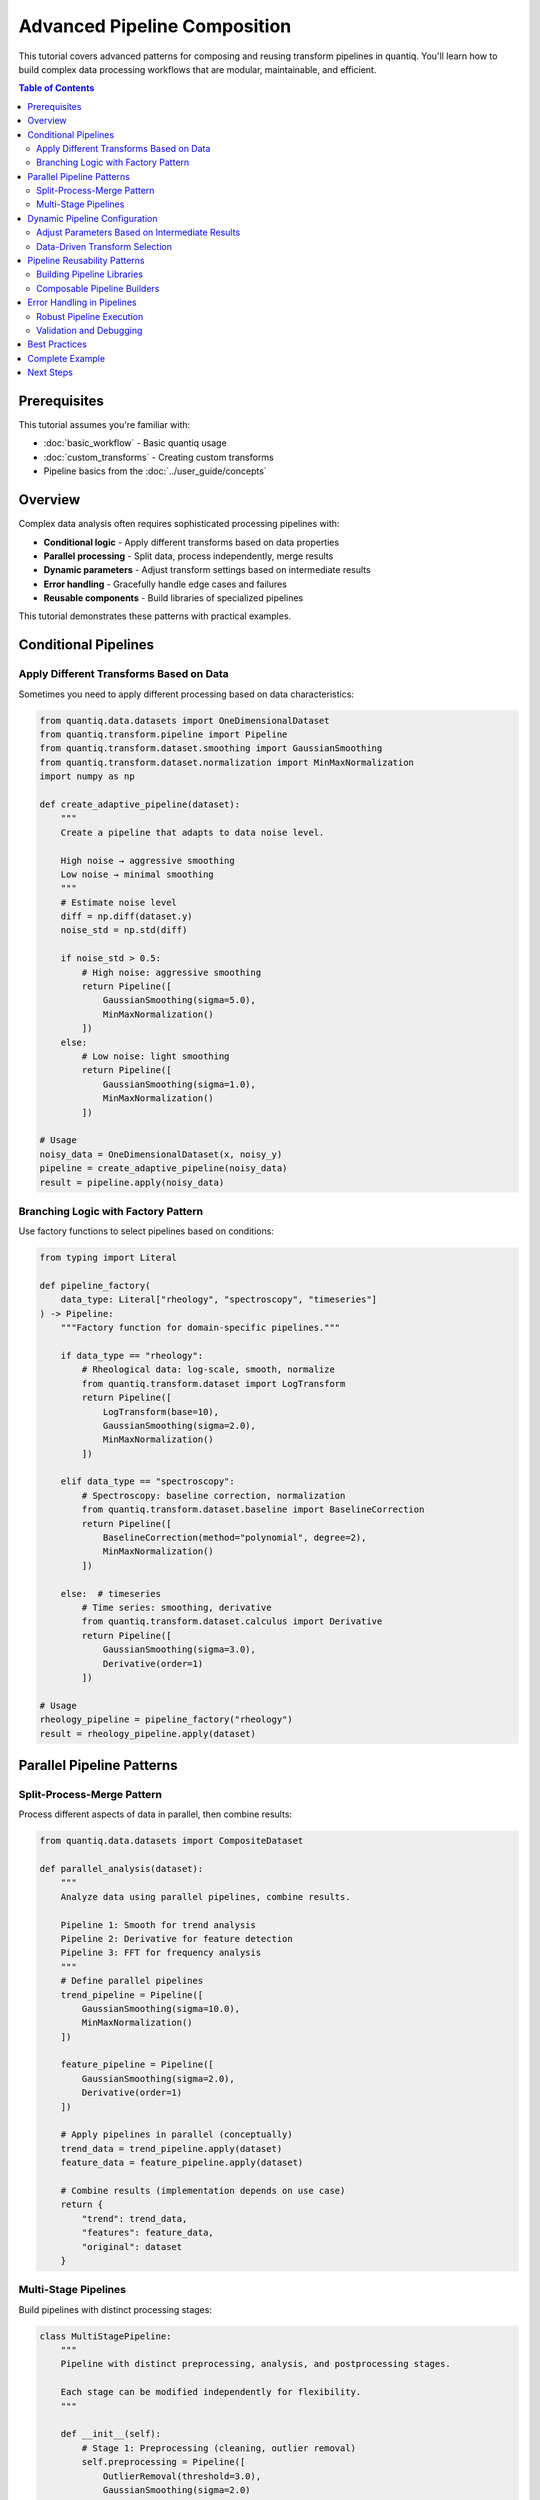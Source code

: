 Advanced Pipeline Composition
==============================

This tutorial covers advanced patterns for composing and reusing transform pipelines
in quantiq. You'll learn how to build complex data processing workflows that are
modular, maintainable, and efficient.

.. contents:: Table of Contents
   :local:
   :depth: 2

Prerequisites
-------------

This tutorial assumes you're familiar with:

- :doc:`basic_workflow` - Basic quantiq usage
- :doc:`custom_transforms` - Creating custom transforms
- Pipeline basics from the :doc:`../user_guide/concepts`

Overview
--------

Complex data analysis often requires sophisticated processing pipelines with:

- **Conditional logic** - Apply different transforms based on data properties
- **Parallel processing** - Split data, process independently, merge results
- **Dynamic parameters** - Adjust transform settings based on intermediate results
- **Error handling** - Gracefully handle edge cases and failures
- **Reusable components** - Build libraries of specialized pipelines

This tutorial demonstrates these patterns with practical examples.

Conditional Pipelines
---------------------

Apply Different Transforms Based on Data
^^^^^^^^^^^^^^^^^^^^^^^^^^^^^^^^^^^^^^^^^

Sometimes you need to apply different processing based on data characteristics:

.. code-block:: python

    from quantiq.data.datasets import OneDimensionalDataset
    from quantiq.transform.pipeline import Pipeline
    from quantiq.transform.dataset.smoothing import GaussianSmoothing
    from quantiq.transform.dataset.normalization import MinMaxNormalization
    import numpy as np

    def create_adaptive_pipeline(dataset):
        """
        Create a pipeline that adapts to data noise level.

        High noise → aggressive smoothing
        Low noise → minimal smoothing
        """
        # Estimate noise level
        diff = np.diff(dataset.y)
        noise_std = np.std(diff)

        if noise_std > 0.5:
            # High noise: aggressive smoothing
            return Pipeline([
                GaussianSmoothing(sigma=5.0),
                MinMaxNormalization()
            ])
        else:
            # Low noise: light smoothing
            return Pipeline([
                GaussianSmoothing(sigma=1.0),
                MinMaxNormalization()
            ])

    # Usage
    noisy_data = OneDimensionalDataset(x, noisy_y)
    pipeline = create_adaptive_pipeline(noisy_data)
    result = pipeline.apply(noisy_data)

Branching Logic with Factory Pattern
^^^^^^^^^^^^^^^^^^^^^^^^^^^^^^^^^^^^^

Use factory functions to select pipelines based on conditions:

.. code-block:: python

    from typing import Literal

    def pipeline_factory(
        data_type: Literal["rheology", "spectroscopy", "timeseries"]
    ) -> Pipeline:
        """Factory function for domain-specific pipelines."""

        if data_type == "rheology":
            # Rheological data: log-scale, smooth, normalize
            from quantiq.transform.dataset import LogTransform
            return Pipeline([
                LogTransform(base=10),
                GaussianSmoothing(sigma=2.0),
                MinMaxNormalization()
            ])

        elif data_type == "spectroscopy":
            # Spectroscopy: baseline correction, normalization
            from quantiq.transform.dataset.baseline import BaselineCorrection
            return Pipeline([
                BaselineCorrection(method="polynomial", degree=2),
                MinMaxNormalization()
            ])

        else:  # timeseries
            # Time series: smoothing, derivative
            from quantiq.transform.dataset.calculus import Derivative
            return Pipeline([
                GaussianSmoothing(sigma=3.0),
                Derivative(order=1)
            ])

    # Usage
    rheology_pipeline = pipeline_factory("rheology")
    result = rheology_pipeline.apply(dataset)

Parallel Pipeline Patterns
---------------------------

Split-Process-Merge Pattern
^^^^^^^^^^^^^^^^^^^^^^^^^^^^

Process different aspects of data in parallel, then combine results:

.. code-block:: python

    from quantiq.data.datasets import CompositeDataset

    def parallel_analysis(dataset):
        """
        Analyze data using parallel pipelines, combine results.

        Pipeline 1: Smooth for trend analysis
        Pipeline 2: Derivative for feature detection
        Pipeline 3: FFT for frequency analysis
        """
        # Define parallel pipelines
        trend_pipeline = Pipeline([
            GaussianSmoothing(sigma=10.0),
            MinMaxNormalization()
        ])

        feature_pipeline = Pipeline([
            GaussianSmoothing(sigma=2.0),
            Derivative(order=1)
        ])

        # Apply pipelines in parallel (conceptually)
        trend_data = trend_pipeline.apply(dataset)
        feature_data = feature_pipeline.apply(dataset)

        # Combine results (implementation depends on use case)
        return {
            "trend": trend_data,
            "features": feature_data,
            "original": dataset
        }

Multi-Stage Pipelines
^^^^^^^^^^^^^^^^^^^^^^

Build pipelines with distinct processing stages:

.. code-block:: python

    class MultiStagePipeline:
        """
        Pipeline with distinct preprocessing, analysis, and postprocessing stages.

        Each stage can be modified independently for flexibility.
        """

        def __init__(self):
            # Stage 1: Preprocessing (cleaning, outlier removal)
            self.preprocessing = Pipeline([
                OutlierRemoval(threshold=3.0),
                GaussianSmoothing(sigma=2.0)
            ])

            # Stage 2: Analysis (feature extraction, transforms)
            self.analysis = Pipeline([
                Derivative(order=1),
                MinMaxNormalization()
            ])

            # Stage 3: Postprocessing (final cleanup)
            self.postprocessing = Pipeline([
                GaussianSmoothing(sigma=1.0)
            ])

        def apply(self, dataset):
            """Apply all stages sequentially."""
            stage1 = self.preprocessing.apply(dataset)
            stage2 = self.analysis.apply(stage1)
            stage3 = self.postprocessing.apply(stage2)
            return stage3

        def apply_up_to_stage(self, dataset, stage: int):
            """Apply only up to specified stage (1, 2, or 3)."""
            if stage >= 1:
                result = self.preprocessing.apply(dataset)
            if stage >= 2:
                result = self.analysis.apply(result)
            if stage >= 3:
                result = self.postprocessing.apply(result)
            return result

Dynamic Pipeline Configuration
-------------------------------

Adjust Parameters Based on Intermediate Results
^^^^^^^^^^^^^^^^^^^^^^^^^^^^^^^^^^^^^^^^^^^^^^^^

.. code-block:: python

    def iterative_smoothing(dataset, target_noise_level=0.01, max_iterations=10):
        """
        Iteratively smooth until noise level reaches target.

        This demonstrates dynamic parameter adjustment based on
        intermediate results.
        """
        current = dataset
        iteration = 0

        while iteration < max_iterations:
            # Measure current noise
            noise = np.std(np.diff(current.y))

            if noise <= target_noise_level:
                print(f"Target noise level reached in {iteration} iterations")
                break

            # Adjust smoothing strength based on current noise
            sigma = max(1.0, noise * 2.0)

            # Apply smoothing
            pipeline = Pipeline([GaussianSmoothing(sigma=sigma)])
            current = pipeline.apply(current)

            iteration += 1

        return current

Data-Driven Transform Selection
^^^^^^^^^^^^^^^^^^^^^^^^^^^^^^^^

.. code-block:: python

    def optimize_smoothing_window(dataset, quality_metric):
        """
        Find optimal smoothing window size by testing multiple options.

        Parameters
        ----------
        dataset : OneDimensionalDataset
            Input data
        quality_metric : callable
            Function that scores quality (higher is better)

        Returns
        -------
        OneDimensionalDataset
            Best smoothed version
        """
        window_sizes = [3, 5, 7, 11, 15, 21]
        results = []

        for window in window_sizes:
            pipeline = Pipeline([GaussianSmoothing(sigma=window/3.0)])
            smoothed = pipeline.apply(dataset)
            score = quality_metric(smoothed)
            results.append((score, smoothed, window))

        # Return best result
        best_score, best_result, best_window = max(results, key=lambda x: x[0])
        print(f"Best window size: {best_window} (score: {best_score:.3f})")
        return best_result

Pipeline Reusability Patterns
------------------------------

Building Pipeline Libraries
^^^^^^^^^^^^^^^^^^^^^^^^^^^^

Create reusable pipeline components for your domain:

.. code-block:: python

    class RheologyPipelines:
        """Library of standard pipelines for rheological data analysis."""

        @staticmethod
        def flow_curve_processing():
            """Standard flow curve processing pipeline."""
            return Pipeline([
                OutlierRemoval(threshold=3.0),
                LogTransform(base=10),
                GaussianSmoothing(sigma=2.0)
            ])

        @staticmethod
        def oscillatory_analysis():
            """Pipeline for oscillatory rheology data."""
            return Pipeline([
                BaselineCorrection(method="linear"),
                MinMaxNormalization(),
                GaussianSmoothing(sigma=1.5)
            ])

        @staticmethod
        def temperature_sweep():
            """Pipeline for temperature sweep experiments."""
            return Pipeline([
                GaussianSmoothing(sigma=3.0),
                Derivative(order=1),  # Find transitions
                MinMaxNormalization()
            ])

    # Usage
    flow_data = read_rheology_file("flow_curve.csv")
    pipeline = RheologyPipelines.flow_curve_processing()
    processed = pipeline.apply(flow_data)

Composable Pipeline Builders
^^^^^^^^^^^^^^^^^^^^^^^^^^^^^

Use builder pattern for flexible pipeline construction:

.. code-block:: python

    class PipelineBuilder:
        """Fluent interface for building pipelines."""

        def __init__(self):
            self.transforms = []

        def smooth(self, sigma=2.0):
            """Add smoothing step."""
            self.transforms.append(GaussianSmoothing(sigma=sigma))
            return self

        def normalize(self, method="minmax"):
            """Add normalization step."""
            if method == "minmax":
                self.transforms.append(MinMaxNormalization())
            else:
                self.transforms.append(ZScoreNormalization())
            return self

        def differentiate(self, order=1):
            """Add derivative step."""
            self.transforms.append(Derivative(order=order))
            return self

        def build(self):
            """Construct the pipeline."""
            return Pipeline(self.transforms)

    # Usage with fluent interface
    pipeline = (PipelineBuilder()
                .smooth(sigma=3.0)
                .normalize(method="minmax")
                .differentiate(order=1)
                .build())

Error Handling in Pipelines
----------------------------

Robust Pipeline Execution
^^^^^^^^^^^^^^^^^^^^^^^^^^

.. code-block:: python

    from typing import Optional

    def robust_pipeline_apply(
        pipeline: Pipeline,
        dataset: OneDimensionalDataset,
        fallback_pipeline: Optional[Pipeline] = None
    ) -> OneDimensionalDataset:
        """
        Apply pipeline with error handling and fallback.

        Parameters
        ----------
        pipeline : Pipeline
            Primary pipeline to try
        dataset : OneDimensionalDataset
            Input data
        fallback_pipeline : Pipeline, optional
            Fallback pipeline if primary fails

        Returns
        -------
        OneDimensionalDataset
            Processed dataset
        """
        try:
            return pipeline.apply(dataset)
        except Exception as e:
            print(f"Primary pipeline failed: {e}")

            if fallback_pipeline is not None:
                print("Trying fallback pipeline...")
                return fallback_pipeline.apply(dataset)
            else:
                print("No fallback available, returning original data")
                return dataset

Validation and Debugging
^^^^^^^^^^^^^^^^^^^^^^^^^

.. code-block:: python

    class ValidatedPipeline:
        """Pipeline wrapper with validation and debugging."""

        def __init__(self, pipeline: Pipeline, validators=None):
            self.pipeline = pipeline
            self.validators = validators or []
            self.debug = False

        def enable_debug(self):
            """Enable debug output."""
            self.debug = True

        def apply(self, dataset):
            """Apply pipeline with validation."""
            current = dataset

            for i, transform in enumerate(self.pipeline.transforms):
                if self.debug:
                    print(f"\nStep {i+1}: {transform.__class__.__name__}")
                    print(f"  Input shape: {current.x.shape}")

                # Apply transform
                current = transform.apply(current)

                if self.debug:
                    print(f"  Output shape: {current.x.shape}")
                    print(f"  Output range: [{current.y.min():.2f}, {current.y.max():.2f}]")

                # Run validators
                for validator in self.validators:
                    is_valid, message = validator(current)
                    if not is_valid:
                        raise ValueError(f"Validation failed: {message}")

            return current

    # Example validator
    def no_nans_validator(dataset):
        """Check for NaN values."""
        has_nans = np.any(np.isnan(dataset.y))
        if has_nans:
            return False, "Dataset contains NaN values"
        return True, "OK"

    # Usage
    pipeline = Pipeline([...])
    validated = ValidatedPipeline(pipeline, validators=[no_nans_validator])
    validated.enable_debug()
    result = validated.apply(dataset)

Best Practices
--------------

1. **Keep Pipelines Focused**

   - Each pipeline should have a clear, single purpose
   - Use composition to build complex workflows from simple pipelines
   - Avoid monolithic pipelines with too many steps

2. **Use Factory Functions**

   - Centralize pipeline creation logic
   - Make it easy to create standard pipelines consistently
   - Enable runtime pipeline selection

3. **Document Pipeline Behavior**

   - Add docstrings explaining what each pipeline does
   - Document expected input/output characteristics
   - Include usage examples

4. **Test Pipelines**

   - Create unit tests for custom pipelines
   - Test edge cases (empty data, NaNs, extreme values)
   - Validate intermediate results

5. **Enable Debugging**

   - Add logging or print statements for complex pipelines
   - Validate outputs at each step
   - Use try-except for graceful error handling

Complete Example
----------------

Here's a complete example bringing together multiple concepts:

.. code-block:: python

    from typing import Literal
    import numpy as np
    from quantiq.data.datasets import OneDimensionalDataset
    from quantiq.transform.pipeline import Pipeline
    from quantiq.transform.dataset import (
        GaussianSmoothing,
        MinMaxNormalization,
        Derivative,
        BaselineCorrection
    )

    class AdaptiveDataProcessor:
        """
        Adaptive data processor with automatic pipeline selection.

        Features:
        - Automatic data type detection
        - Noise-adaptive smoothing
        - Error handling with fallback
        - Debug mode for troubleshooting
        """

        def __init__(self, debug=False):
            self.debug = debug

        def detect_data_type(self, dataset) -> Literal["smooth", "noisy", "baseline"]:
            """Detect data characteristics."""
            # Compute noise estimate
            diff = np.diff(dataset.y)
            noise_std = np.std(diff)

            # Detect baseline drift
            trend = np.polyfit(dataset.x, dataset.y, 1)
            has_baseline = abs(trend[0]) > 0.01

            if noise_std > 0.5:
                return "noisy"
            elif has_baseline:
                return "baseline"
            else:
                return "smooth"

        def create_pipeline(self, data_type: str, noise_level: float) -> Pipeline:
            """Create appropriate pipeline for data type."""
            if data_type == "noisy":
                # Aggressive smoothing
                sigma = min(10.0, noise_level * 5.0)
                return Pipeline([
                    GaussianSmoothing(sigma=sigma),
                    MinMaxNormalization()
                ])

            elif data_type == "baseline":
                # Baseline correction
                return Pipeline([
                    BaselineCorrection(method="polynomial", degree=2),
                    GaussianSmoothing(sigma=2.0),
                    MinMaxNormalization()
                ])

            else:  # smooth
                # Light processing
                return Pipeline([
                    GaussianSmoothing(sigma=1.0),
                    MinMaxNormalization()
                ])

        def process(self, dataset: OneDimensionalDataset) -> OneDimensionalDataset:
            """Process dataset with adaptive pipeline."""
            # Detect data characteristics
            data_type = self.detect_data_type(dataset)
            noise_level = np.std(np.diff(dataset.y))

            if self.debug:
                print(f"Detected data type: {data_type}")
                print(f"Noise level: {noise_level:.3f}")

            # Create and apply appropriate pipeline
            pipeline = self.create_pipeline(data_type, noise_level)

            if self.debug:
                print(f"Pipeline: {[t.__class__.__name__ for t in pipeline.transforms]}")

            try:
                result = pipeline.apply(dataset)
                if self.debug:
                    print("✓ Processing successful")
                return result

            except Exception as e:
                print(f"Error in processing: {e}")
                print("Falling back to minimal processing...")

                fallback = Pipeline([GaussianSmoothing(sigma=1.0)])
                return fallback.apply(dataset)

    # Usage
    processor = AdaptiveDataProcessor(debug=True)
    result = processor.process(my_dataset)

Next Steps
----------

- Explore :doc:`gpu_acceleration` for performance optimization
- Learn about :doc:`uncertainty_quantification` for Bayesian workflows
- See :doc:`../api/transform` for all available transforms

.. seealso::

   - :doc:`basic_workflow` - Introduction to quantiq
   - :doc:`custom_transforms` - Creating custom transforms
   - :doc:`rheological_models` - Domain-specific examples
